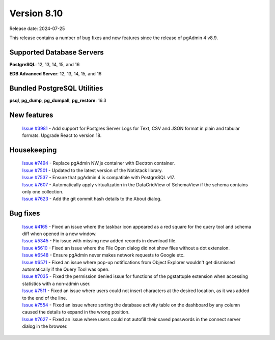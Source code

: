 ************
Version 8.10
************

Release date: 2024-07-25

This release contains a number of bug fixes and new features since the release of pgAdmin 4 v8.9.

Supported Database Servers
**************************
**PostgreSQL**: 12, 13, 14, 15, and 16

**EDB Advanced Server**: 12, 13, 14, 15, and 16

Bundled PostgreSQL Utilities
****************************
**psql**, **pg_dump**, **pg_dumpall**, **pg_restore**: 16.3


New features
************

  | `Issue #3981 <https://github.com/pgadmin-org/pgadmin4/issues/3981>`_ -  Add support for Postgres Server Logs for Text, CSV and JSON format in plain and tabular formats. Upgrade React to version 18.

Housekeeping
************

  | `Issue #7494 <https://github.com/pgadmin-org/pgadmin4/issues/7494>`_ -  Replace pgAdmin NW.js container with Electron container.
  | `Issue #7501 <https://github.com/pgadmin-org/pgadmin4/issues/7501>`_ -  Updated to the latest version of the Notistack library.
  | `Issue #7537 <https://github.com/pgadmin-org/pgadmin4/issues/7537>`_ -  Ensure that pgAdmin 4 is compatible with PostgreSQL v17.
  | `Issue #7607 <https://github.com/pgadmin-org/pgadmin4/issues/7607>`_ -  Automatically apply virtualization in the DataGridView of SchemaView if the schema contains only one collection.
  | `Issue #7623 <https://github.com/pgadmin-org/pgadmin4/issues/7623>`_ -  Add the git commit hash details to the About dialog.

Bug fixes
*********

  | `Issue #4165 <https://github.com/pgadmin-org/pgadmin4/issues/4165>`_ -  Fixed an issue where the taskbar icon appeared as a red square for the query tool and schema diff when opened in a new window.
  | `Issue #5345 <https://github.com/pgadmin-org/pgadmin4/issues/5345>`_ -  Fix issue with missing new added records in download file.
  | `Issue #5610 <https://github.com/pgadmin-org/pgadmin4/issues/5610>`_ -  Fixed an issue where the File Open dialog did not show files without a dot extension.
  | `Issue #6548 <https://github.com/pgadmin-org/pgadmin4/issues/6548>`_ -  Ensure pgAdmin never makes network requests to Google etc.
  | `Issue #6571 <https://github.com/pgadmin-org/pgadmin4/issues/6571>`_ -  Fixed an issue where pop-up notifications from Object Explorer wouldn't get dismissed automatically if the Query Tool was open.
  | `Issue #7035 <https://github.com/pgadmin-org/pgadmin4/issues/7035>`_ -  Fixed the permission denied issue for functions of the pgstattuple extension when accessing statistics with a non-admin user.
  | `Issue #7511 <https://github.com/pgadmin-org/pgadmin4/issues/7511>`_ -  Fixed an issue where users could not insert characters at the desired location, as it was added to the end of the line.
  | `Issue #7554 <https://github.com/pgadmin-org/pgadmin4/issues/7554>`_ -  Fixed an issue where sorting the database activity table on the dashboard by any column caused the details to expand in the wrong position.
  | `Issue #7627 <https://github.com/pgadmin-org/pgadmin4/issues/7627>`_ -  Fixed an issue where users could not autofill their saved passwords in the connect server dialog in the browser.
